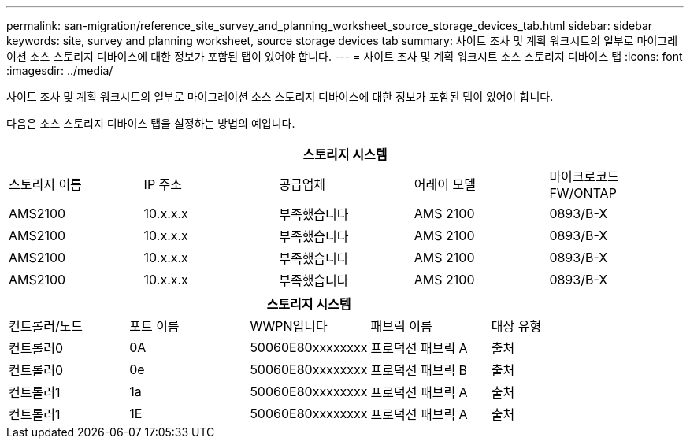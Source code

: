 ---
permalink: san-migration/reference_site_survey_and_planning_worksheet_source_storage_devices_tab.html 
sidebar: sidebar 
keywords: site, survey and planning worksheet, source storage devices tab 
summary: 사이트 조사 및 계획 워크시트의 일부로 마이그레이션 소스 스토리지 디바이스에 대한 정보가 포함된 탭이 있어야 합니다. 
---
= 사이트 조사 및 계획 워크시트 소스 스토리지 디바이스 탭
:icons: font
:imagesdir: ../media/


[role="lead"]
사이트 조사 및 계획 워크시트의 일부로 마이그레이션 소스 스토리지 디바이스에 대한 정보가 포함된 탭이 있어야 합니다.

다음은 소스 스토리지 디바이스 탭을 설정하는 방법의 예입니다.

|===
5+| 스토리지 시스템 


 a| 
스토리지 이름
 a| 
IP 주소
 a| 
공급업체
 a| 
어레이 모델
 a| 
마이크로코드 FW/ONTAP



 a| 
AMS2100
 a| 
10.x.x.x
 a| 
부족했습니다
 a| 
AMS 2100
 a| 
0893/B-X



 a| 
AMS2100
 a| 
10.x.x.x
 a| 
부족했습니다
 a| 
AMS 2100
 a| 
0893/B-X



 a| 
AMS2100
 a| 
10.x.x.x
 a| 
부족했습니다
 a| 
AMS 2100
 a| 
0893/B-X



 a| 
AMS2100
 a| 
10.x.x.x
 a| 
부족했습니다
 a| 
AMS 2100
 a| 
0893/B-X

|===
|===
5+| 스토리지 시스템 


 a| 
컨트롤러/노드
 a| 
포트 이름
 a| 
WWPN입니다
 a| 
패브릭 이름
 a| 
대상 유형



 a| 
컨트롤러0
 a| 
0A
 a| 
50060E80xxxxxxxx
 a| 
프로덕션 패브릭 A
 a| 
출처



 a| 
컨트롤러0
 a| 
0e
 a| 
50060E80xxxxxxxx
 a| 
프로덕션 패브릭 B
 a| 
출처



 a| 
컨트롤러1
 a| 
1a
 a| 
50060E80xxxxxxxx
 a| 
프로덕션 패브릭 A
 a| 
출처



 a| 
컨트롤러1
 a| 
1E
 a| 
50060E80xxxxxxxx
 a| 
프로덕션 패브릭 A
 a| 
출처

|===